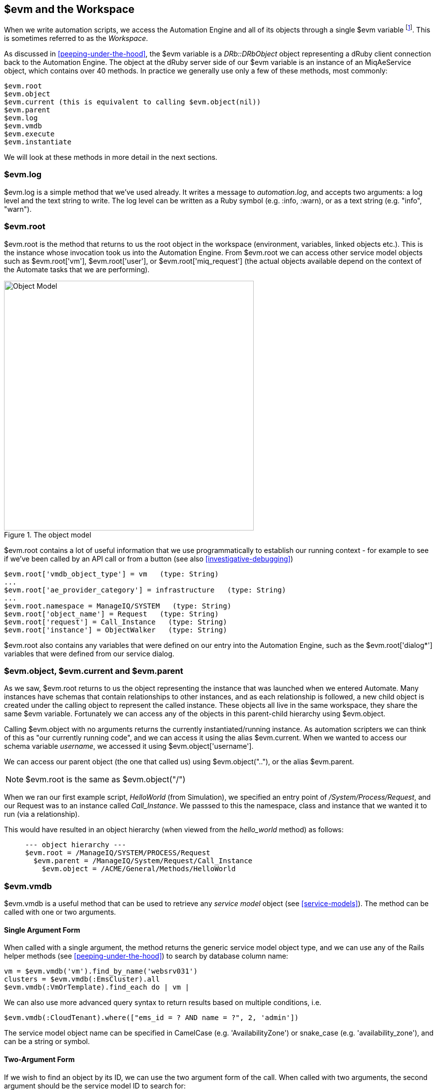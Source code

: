 [[evm-and-the-workspace]]
== $evm and the Workspace

When we write automation scripts, we access the Automation Engine and all of its objects through a single +$evm+ variable footnote:[The original ManageIQ product was called _Enterprise Virtualization Manager_, often abbreviated to "EVM".]. This is sometimes referred to as the _Workspace_.

As discussed in <<peeping-under-the-hood>>, the +$evm+ variable is a _DRb::DRbObject_ object representing a dRuby client connection back to the Automation Engine. The object at the dRuby server side of our +$evm+ variable is an instance of an +MiqAeService+ object, which contains over 40 methods. In practice we generally use only a few of these methods, most commonly:

....
$evm.root
$evm.object
$evm.current (this is equivalent to calling $evm.object(nil))
$evm.parent
$evm.log
$evm.vmdb
$evm.execute
$evm.instantiate
....

We will look at these methods in more detail in the next sections.

=== $evm.log

+$evm.log+ is a simple method that we've used already. It writes a message to _automation.log_, and accepts two arguments: a log level and the text string to write. The log level can be written as a Ruby symbol (e.g. +:info+, +:warn+), or as a text string (e.g. "info", "warn").

=== $evm.root

+$evm.root+ is the method that returns to us the root object in the workspace (environment, variables, linked objects etc.). This is the instance whose invocation took us into the Automation Engine. From +$evm.root+ we can access other service model objects such as +$evm.root['vm']+, +$evm.root['user']+, or +$evm.root['miq_request']+ (the actual objects available depend on the context of the Automate tasks that we are performing).

[[c7i1]]
.The object model
image::images/ch7_object_model.png[Object Model,500,align="center"]

+$evm.root+ contains a lot of useful information that we use programmatically to establish our running context - for example to see if we've been called by an API call or from a button (see also <<investigative-debugging>>)

....
$evm.root['vmdb_object_type'] = vm   (type: String)
...
$evm.root['ae_provider_category'] = infrastructure   (type: String)
...
$evm.root.namespace = ManageIQ/SYSTEM   (type: String)
$evm.root['object_name'] = Request   (type: String)
$evm.root['request'] = Call_Instance   (type: String)
$evm.root['instance'] = ObjectWalker   (type: String)
....

+$evm.root+ also contains any variables that were defined on our entry into the Automation Engine, such as the +$evm.root['dialog*']+ variables that were defined from our service dialog.

=== $evm.object, $evm.current and $evm.parent

As we saw, +$evm.root+ returns to us the object representing the instance that was launched when we entered Automate. Many instances have schemas that contain relationships to other instances, and as each relationship is followed, a new child object is created under the calling object to represent the called instance. These objects all live in the same workspace, they share the same +$evm+ variable. Fortunately we can access any of the objects in this parent-child hierarchy using +$evm.object+.

Calling +$evm.object+ with no arguments returns the currently instantiated/running instance. As automation scripters we can think of this as "our currently running code", and we can access it using the alias +$evm.current+. When we wanted to access our schema variable __username__, we accessed it using +$evm.object['username']+.

We can access our parent object (the one that called us) using +$evm.object("..")+, or the alias +$evm.parent+.

[NOTE]
+$evm.root+ is the same as +$evm.object("/")+

When we ran our first example script, _HelloWorld_ (from Simulation), we specified an entry point of _/System/Process/Request_, and our Request was to an instance called _Call_Instance_. We passsed to this the namespace, class and instance that we wanted it to run (via a relationship).

This would have resulted in an object hierarchy (when viewed from the _hello_world_ method) as follows:

....
     --- object hierarchy ---
     $evm.root = /ManageIQ/SYSTEM/PROCESS/Request
       $evm.parent = /ManageIQ/System/Request/Call_Instance
         $evm.object = /ACME/General/Methods/HelloWorld
....

=== $evm.vmdb

+$evm.vmdb+ is a useful method that can be used to retrieve any _service model_ object (see <<service-models>>). The method can be called with one or two arguments. 

==== Single Argument Form

When called with a single argument, the method returns the generic service model object type, and we can use any of the Rails helper methods (see <<peeping-under-the-hood>>) to search by database column name:

[source,ruby]
----
vm = $evm.vmdb('vm').find_by_name('websrv031')
clusters = $evm.vmdb(:EmsCluster).all
$evm.vmdb(:VmOrTemplate).find_each do | vm |
----

We can also use more advanced query syntax to return results based on multiple conditions, i.e.

[source,ruby]
----
$evm.vmdb(:CloudTenant).where(["ems_id = ? AND name = ?", 2, 'admin'])
----

The service model object name can be specified in CamelCase (e.g. 'AvailabilityZone') or snake_case (e.g. 'availability_zone'), and can be a string or symbol.

==== Two-Argument Form

If we wish to find an object by its ID, we can use the two argument form of the call. When called with two arguments, the second argument should be the service model ID to search for:

....
owner = $evm.vmdb('user', evm_owner_id)
....



.VM or Template?
****
*Question:* When should we use 'vm' (+:Vm+) or 'vm_or_template' (+:VmOrTemplate+) in our +$evm.vmdb+ searches?

*Answer:* Searching for a 'vm_or_template' (+MiqAeServiceVmOrTemplate+) object will return both virtual machines _and_ templates that satisfy the search criteria, whereas searching for a 'vm' object (+MiqAeServiceVm+) will only return virtual machines. Think about whether you need both returned.

There are some subtle differences between the objects. +MiqAeServiceVm+ is a subclass of +MiqAeServiceVmOrTemplate+ that adds 2 additional methods that are not relevant for templates: +add_to_service+ and +remove_from_service+.

Both +MiqAeServiceVmOrTemplate+ and +MiqAeServiceVm+ have a boolean attribute +template+, which is _true_ for an image or template, and _false_ for a VM.
****

=== $evm.execute

We can use +$evm.execute+ to call one of 13 miscellaneous but useful methods. The methods are defined in service model called _Methods_ (+MiqAeServiceMethods+), and are as follows:

* +send_email(to, from, subject, body, content_type = nil)+
* +snmp_trap_v1(inputs)+
* +snmp_trap_v2(inputs)+
* +category_exists?(category)+
* +category_create(options = {})+
* +tag_exists?(category, entry)+
* +tag_create(category, options = {})+
* +service_now_eccq_insert(server, username, password, agent, queue, topic, name, source, *params)+
* +service_now_task_get_records(server, username, password, *params)+
* +service_now_task_update(server, username, password, *params)+
* +service_now_task_service(service, server, username, password, *params)+
* +create_provision_request(*args)+
* +create_automation_request(options, userid = "admin", auto_approve = false)+


==== Examples

We can see some examples of calling these methods.

===== Creating a tag if one doesn't already exist

[source,ruby]
----
unless $evm.execute('tag_exists?', 'cost_centre', '3376')
  $evm.execute('tag_create', "cost_centre", :name => '3376',
                                            :description => '3376')
end
----

In this example we call the +tag_exists?+ method to see if the tag 'cost_centre/3376' exists. If it doesn't (i.e. +tag_exists?+ returns +false+), then we call the +tag_create+ method to create the tag, passing the tag category arguments, +:name+ and +:description+.

===== Sending an Email

[source,ruby]
----
to = 'pemcg@redhat.com'
from = 'miq01@uk.bit63.com'
subject = 'Test Message'
body = 'What an awesome cloud management product!'
$evm.execute('send_email', to, from, subject, body)
----

Here we define the 'to', 'from', 'subject' and 'body' arguments, and call the +send_email+ method.

===== Creating a new automation request

The +create_automation_request+ method is new with ManageIQ _Capablanca_, and it enables us to chain automation requests together. This is also very useful when we wish to explicitly launch an automation task in a different zone than the one in which our currently running script resides.

[source,ruby]
----
options = {}
options[:namespace]     = 'Stuff'
options[:class_name]    = 'Methods'
options[:instance_name] = 'MyInstance'
options[:user_id]       = $evm.vmdb(:user).find_by_userid('pemcg').id
# options[:attrs]       = attrs
# options[:miq_zone]    = zone
auto_approve            = true

$evm.execute('create_automation_request', options, 'admin', auto_approve)
----

In this example we define the namespace, class and instance names to be used for the automation request, and we lookup the service model object of the user who we want to run the automation task as. The 'admin' user in the argument list is the _requester_ to be used for approval purposes.

=== $evm.instantiate

We can use +$evm.instantiate+ to launch another Automate instance programmatically from a running method, by specifying its URI within the Automate namespace e.g.

[source,ruby]
----
$evm.instantiate('/Discovery/Methods/ObjectWalker')
----

Instances called in this way execute synchronously, so the calling method waits for completion before continuing. The called instance also appears as a child object of the caller (it sees the caller as its +$evm.parent+).

=== Summary

This has been a more theoretical chapter, examining the eight most commonly used +$evm+ methods.footnote:[There are a further three state-machine specific $evm methods that we frequently use, but we'll cover those in <<state-machines>>] In our simple scripts so far we have already used three of them; +$evm.log+, +$evm.object+ and +$evm.root+. Our next example in <<enforcing-anti-affinity-rules>> uses two others, and we will use the remaining three as we progress through the book. These methods form a core part of our scripting toolbag, their use will become second nature as we advance our automation scripting skills.

==== Further Reading

https://github.com/ManageIQ/manageiq/blob/capablanca/lib/miq_automation_engine/engine/miq_ae_service.rb[class MiqAeService]